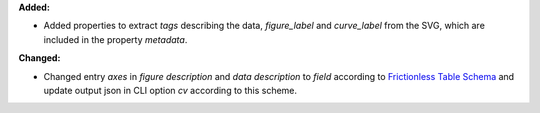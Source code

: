 **Added:**

* Added properties to extract `tags` describing the data, `figure_label` and `curve_label` from the SVG, which are included in the property `metadata`.

**Changed:**

* Changed entry `axes` in `figure description` and `data description` to `field` according to `Frictionless Table Schema <https://specs.frictionlessdata.io/table-schema>`_ and update output json in CLI option `cv` according to this scheme.
